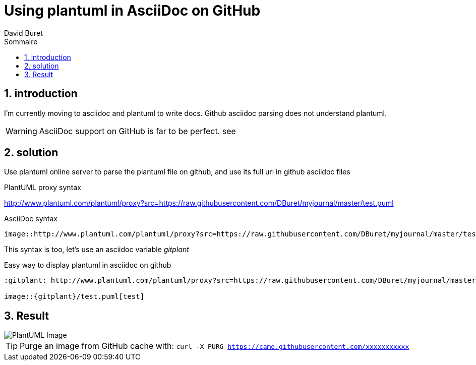 = Using plantuml in AsciiDoc on GitHub
:author: David Buret
:source-highlighter: pygments
:pygments-style: github
:icons: font
:sectnums:
:toclevels: 4
:toc:
:imagesdir: images/
:toc-title: Sommaire
:gitplant: http://www.plantuml.com/plantuml/proxy?src=https://raw.githubusercontent.com/DBuret/myjournal/master/
ifdef::env-github[]
:tip-caption: :bulb:
:note-caption: :information_source:
:important-caption: :heavy_exclamation_mark:
:caution-caption: :fire:
:warning-caption: :warning:
endif::[]

== introduction

I'm currently moving to asciidoc and plantuml to write docs.
Github asciidoc parsing does not understand plantuml.

WARNING: AsciiDoc support on GitHub is far to be perfect. see

== solution

Use plantuml online server to parse the plantuml file on github, and use its full url in github asciidoc files
 
.PlantUML proxy syntax
http://www.plantuml.com/plantuml/proxy?src=https://raw.githubusercontent.com/DBuret/myjournal/master/test.puml

.AsciiDoc syntax
[source]
----
image::http://www.plantuml.com/plantuml/proxy?src=https://raw.githubusercontent.com/DBuret/myjournal/master/test.puml[test]
----

This syntax is too, let's use an asciidoc variable _gitplant_

.Easy way to display plantuml in asciidoc on github
[source]
----
:gitplant: http://www.plantuml.com/plantuml/proxy?src=https://raw.githubusercontent.com/DBuret/myjournal/master/

image::{gitplant}/test.puml[test]
----

== Result

image::{gitplant}/test.puml[PlantUML Image]

TIP: Purge an image from GitHub cache with: `curl -X PURG https://camo.githubusercontent.com/xxxxxxxxxxx`
